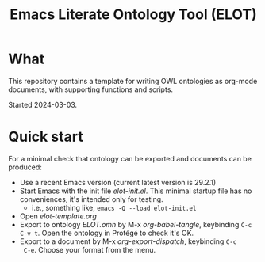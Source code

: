 #+title: Emacs Literate Ontology Tool (ELOT)

* What
This repository contains a template for writing OWL ontologies as
org-mode documents, with supporting functions and scripts.

Started 2024-03-03.

* Quick start

For a minimal check that ontology can be exported and documents can be
produced:
 - Use a recent Emacs version (current latest version is 29.2.1)
 - Start Emacs with the init file [[elot-init.el]]. This minimal startup
   file has no conveniences, it's intended only for testing.
   - i.e., something like, =emacs -Q --load elot-init.el=
 - Open [[elot-template.org]]
 - Export to ontology [[ELOT.omn]] by M-x /org-babel-tangle/, keybinding
   =C-c C-v t=. Open the ontology in Protégé to check it's OK.
 - Export to a document by M-x /org-export-dispatch/, keybinding =C-c
   C-e=. Choose your format from the menu.
